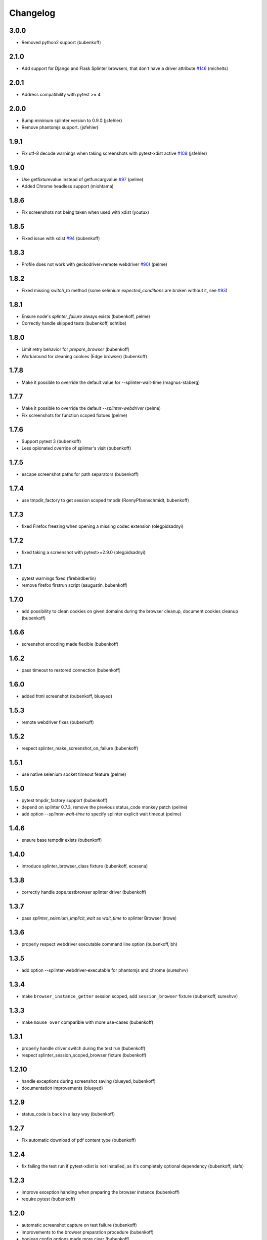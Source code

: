 Changelog
=========

3.0.0
-----

- Removed python2 support (bubenkoff)


2.1.0
-----

- Add support for Django and Flask Splinter browsers, that don't have a driver
  attribute `#146 <https://github.com/pytest-dev/pytest-splinter/issues/146>`_
  (michelts)

2.0.1
-----

- Address compatibility with pytest >= 4

2.0.0
-----

- Bump minimum splinter version to 0.9.0 (jsfehler)
- Remove phantomjs support. (jsfehler)

1.9.1
-----

- Fix utf-8 decode warnings when taking screenshots with pytest-xdist active `#108 <https://github.com/pytest-dev/pytest-splinter/issues/108>`_ (jsfehler)


1.9.0
-----

- Use getfixturevalue instead of getfuncargvalue `#97
  <https://github.com/pytest-dev/pytest-splinter/issues/97>`_ (pelme)

- Added Chrome headless support (miohtama)


1.8.6
-----

- Fix screenshots not being taken when used with xdist (youtux)


1.8.5
-----

- Fixed issue with xdist `#94 <https://github.com/pytest-dev/pytest-splinter/issues/94>`_ (bubenkoff)


1.8.3
-----

- Profile does not work with geckodriver+remote webdriver
  `#90 <https://github.com/pytest-dev/pytest-splinter/issues/90>`_) (pelme)


1.8.2
-----

- Fixed missing `switch_to` method (some selenium `expected_conditions` are broken without
  it, see `#93 <https://github.com/pytest-dev/pytest-splinter/pull/93>`_)


1.8.1
-----

- Ensure node's `splinter_failure` always exists (bubenkoff, pelme)
- Correctly handle skipped tests (bubenkoff, schtibe)


1.8.0
-----

- Limit retry behavior for `prepare_browser` (bubenkoff)
- Workaround for cleaning cookies (Edge browser) (bubenkoff)


1.7.8
-----

- Make it possible to override the default value for --splinter-wait-time (magnus-staberg)


1.7.7
-----

- Make it possible to override the default `--splinter-webdriver` (pelme)
- Fix screenshots for function scoped fixtues (pelme)

1.7.6
-----

- Support pytest 3 (bubenkoff)
- Less opionated override of splinter's visit (bubenkoff)

1.7.5
-----

- escape screenshot paths for path separators (bubenkoff)


1.7.4
-----

- use tmpdir_factory to get session scoped tmpdir (RonnyPfannschmidt, bubenkoff)


1.7.3
-----

- fixed Firefox freezing when opening a missing codec extension (olegpidsadnyi)


1.7.2
-----

- fixed taking a screenshot with pytest>=2.9.0 (olegpidsadnyi)


1.7.1
-----

- pytest warnings fixed (firebirdberlin)
- remove firefox firstrun script (aaugustin, bubenkoff)

1.7.0
-----

- add possibility to clean cookies on given domains during the browser cleanup, document cookies cleanup (bubenkoff)

1.6.6
-----

- screenshot encoding made flexible (bubenkoff)

1.6.2
-----

- pass timeout to restored connection (bubenkoff)

1.6.0
-----

- added html screenshot (bubenkoff, blueyed)

1.5.3
-----

- remote webdriver fixes (bubenkoff)

1.5.2
-----

- respect splinter_make_screenshot_on_failure (bubenkoff)

1.5.1
-----

- use native selenium socket timeout feature (pelme)

1.5.0
-----

- pytest tmpdir_factory support (bubenkoff)
- depend on splinter 0.7.3, remove the previous status_code monkey patch (pelme)
- add option `--splinter-wait-time` to specify splinter explicit wait timeout (pelme)

1.4.6
-----

- ensure base tempdir exists (bubenkoff)


1.4.0
-----

- introduce splinter_browser_class fixture (bubenkoff, ecesena)


1.3.8
-----

- correctly handle zope.testbrowser splinter driver (bubenkoff)


1.3.7
-----

- pass `splinter_selenium_implicit_wait` as `wait_time` to splinter Browser (lrowe)


1.3.6
-----

- properly respect webdriver executable command line option (bubenkoff, bh)


1.3.5
-----

- add option --splinter-webdriver-executable for phantomjs and chrome (sureshvv)


1.3.4
-----

- make ``browser_instance_getter`` session scoped, add ``session_browser`` fixture (bubenkoff, sureshvv)


1.3.3
-----

- make ``mouse_over`` comparible with more use-cases (bubenkoff)


1.3.1
-----

- properly handle driver switch during the test run (bubenkoff)
- respect splinter_session_scoped_browser fixture (bubenkoff)


1.2.10
------

- handle exceptions during screenshot saving (blueyed, bubenkoff)
- documentation improvements (blueyed)


1.2.9
-----

- status_code is back in a lazy way (bubenkoff)


1.2.7
-----

- Fix automatic download of pdf content type (bubenkoff)


1.2.4
-----

- fix failing the test run if pytest-xdist is not installed, as it's completely optional dependency (bubenkoff, slafs)


1.2.3
-----

- improve exception handing when preparing the browser instance (bubenkoff)
- require pytest (bubenkoff)


1.2.0
-----

- automatic screenshot capture on test failure (bubenkoff)
- improvements to the browser preparation procedure (bubenkoff)
- boolean config options made more clear (bubenkoff)


1.1.1
-----

- restore browser parameters on each test run instead of once for browser start (bubenkoff)


1.1.0
-----

- added possibility to have multiple browser instances for single test (amakhnach, bubenkoff)


1.0.4
-----

- Fixed browser fixture to support splinter_browser_load_condition and splinter_browser_load_timeout by default. (markon)


1.0.3
-----

- unicode fixes to setup.py (bubenkoff, valberg)


1.0.2
-----

- wait_for_condition now receives pytest_bdd.plugin.Browser object, not selenium webdriver one (bubenkoff)


1.0.1
-----

- Refactoring and cleanup (bubenkoff)


1.0.0
-----

- Initial public release
